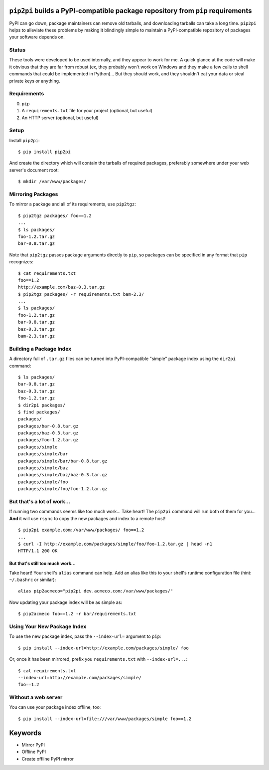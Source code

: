 ``pip2pi`` builds a PyPI-compatible package repository from ``pip`` requirements
================================================================================

PyPI can go down, package maintainers can remove old tarballs, and downloading
tarballs can take a long time. ``pip2pi`` helps to alleviate these problems by
making it blindingly simple to maintain a PyPI-compatible repository of packages
your software depends on.


Status
------

These tools were developed to be used internally, and they appear to work for
me. A quick glance at the code will make it obvious that they are far from
robust (ex, they probably won't work on Windows and they make a few calls to
shell commands that could be implemented in Python)... But they should work,
and they shouldn't eat your data or steal private keys or anything.


Requirements
------------

0. ``pip``
1. A ``requirements.txt`` file for your project (optional, but useful)
2. An HTTP server (optional, but useful)


Setup
-----

Install ``pip2pi``::

    $ pip install pip2pi

And create the directory which will contain the tarballs of required packages,
preferably somewhere under your web server's document root::

    $ mkdir /var/www/packages/


Mirroring Packages
------------------

To mirror a package and all of its requirements, use ``pip2tgz``::

    $ pip2tgz packages/ foo==1.2
    ...
    $ ls packages/
    foo-1.2.tar.gz
    bar-0.8.tar.gz

Note that ``pip2tgz`` passes package arguments directly to ``pip``, so packages
can be specified in any format that ``pip`` recognizes::

    $ cat requirements.txt
    foo==1.2
    http://example.com/baz-0.3.tar.gz
    $ pip2tgz packages/ -r requirements.txt bam-2.3/
    ...
    $ ls packages/
    foo-1.2.tar.gz
    bar-0.8.tar.gz
    baz-0.3.tar.gz
    bam-2.3.tar.gz


Building a Package Index
------------------------

A directory full of ``.tar.gz`` files can be turned into PyPI-compatible
"simple" package index using the ``dir2pi`` command::

    $ ls packages/
    bar-0.8.tar.gz
    baz-0.3.tar.gz
    foo-1.2.tar.gz
    $ dir2pi packages/
    $ find packages/
    packages/
    packages/bar-0.8.tar.gz
    packages/baz-0.3.tar.gz
    packages/foo-1.2.tar.gz
    packages/simple
    packages/simple/bar
    packages/simple/bar/bar-0.8.tar.gz
    packages/simple/baz
    packages/simple/baz/baz-0.3.tar.gz
    packages/simple/foo
    packages/simple/foo/foo-1.2.tar.gz


But that's a lot of work...
---------------------------

If running two commands seems like too much work... Take heart! The ``pip2pi``
command will run both of them for you... **And** it will use ``rsync`` to copy
the new packages and index to a remote host! ::

    $ pip2pi example.com:/var/www/packages/ foo==1.2
    ...
    $ curl -I http://example.com/packages/simple/foo/foo-1.2.tar.gz | head -n1
    HTTP/1.1 200 OK


But that's still too much work...
.................................

Take heart! Your shell's ``alias`` command can help. Add an alias like this to
your shell's runtime configuration file (hint: ``~/.bashrc`` or similar)::

    alias pip2acmeco="pip2pi dev.acmeco.com:/var/www/packages/"

Now updating your package index will be as simple as::

    $ pip2acmeco foo==1.2 -r bar/requirements.txt


Using Your New Package Index
----------------------------

To use the new package index, pass the ``--index-url=`` argument to ``pip``::

    $ pip install --index-url=http://example.com/packages/simple/ foo

Or, once it has been mirrored, prefix you ``requirements.txt`` with
``--index-url=...``::

    $ cat requirements.txt
    --index-url=http://example.com/packages/simple/
    foo==1.2


Without a web server
--------------------

You can use your package index offline, too::

    $ pip install --index-url=file:///var/www/packages/simple foo==1.2



Keywords
========

* Mirror PyPI
* Offline PyPI
* Create offline PyPI mirror
